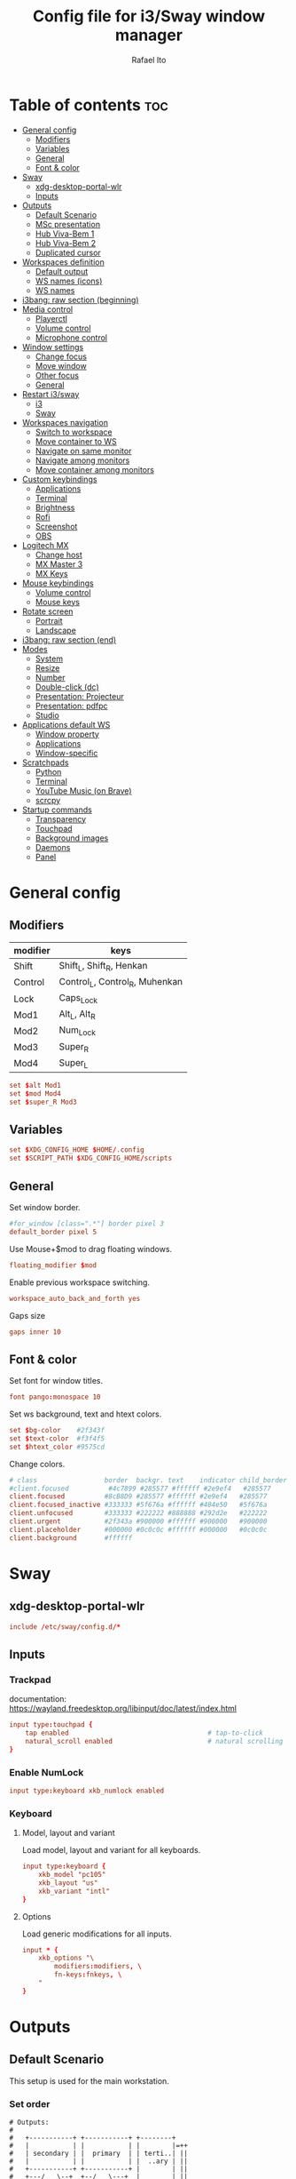 #+TITLE: Config file for i3/Sway window manager
#+AUTHOR: Rafael Ito
#+PROPERTY: header-args
#+DESCRIPTION: config file for i3/Sway window manager
#+STARTUP: showeverything
#+auto_tangle: t

* Table of contents :toc:
- [[#general-config][General config]]
  - [[#modifiers][Modifiers]]
  - [[#variables][Variables]]
  - [[#general][General]]
  - [[#font--color][Font & color]]
- [[#sway][Sway]]
  - [[#xdg-desktop-portal-wlr][xdg-desktop-portal-wlr]]
  - [[#inputs][Inputs]]
- [[#outputs][Outputs]]
  - [[#default-scenario][Default Scenario]]
  - [[#msc-presentation][MSc presentation]]
  - [[#hub-viva-bem-1][Hub Viva-Bem 1]]
  - [[#hub-viva-bem-2][Hub Viva-Bem 2]]
  - [[#duplicated-cursor][Duplicated cursor]]
- [[#workspaces-definition][Workspaces definition]]
  - [[#default-output][Default output]]
  - [[#ws-names-icons][WS names (icons)]]
  - [[#ws-names][WS names]]
- [[#i3bang-raw-section-beginning][i3bang: raw section (beginning)]]
- [[#media-control][Media control]]
  - [[#playerctl][Playerctl]]
  - [[#volume-control][Volume control]]
  - [[#microphone-control][Microphone control]]
- [[#window-settings][Window settings]]
  - [[#change-focus][Change focus]]
  - [[#move-window][Move window]]
  - [[#other-focus][Other focus]]
  - [[#general-1][General]]
- [[#restart-i3sway][Restart i3/sway]]
  - [[#i3-1][i3]]
  - [[#sway-2][Sway]]
- [[#workspaces-navigation][Workspaces navigation]]
  - [[#switch-to-workspace][Switch to workspace]]
  - [[#move-container-to-ws][Move container to WS]]
  - [[#navigate-on-same-monitor][Navigate on same monitor]]
  - [[#navigate-among-monitors][Navigate among monitors]]
  - [[#move-container-among-monitors][Move container among monitors]]
- [[#custom-keybindings][Custom keybindings]]
  - [[#applications][Applications]]
  - [[#terminal][Terminal]]
  - [[#brightness][Brightness]]
  - [[#rofi][Rofi]]
  - [[#screenshot][Screenshot]]
  - [[#obs][OBS]]
- [[#logitech-mx][Logitech MX]]
  - [[#change-host][Change host]]
  - [[#mx-master-3][MX Master 3]]
  - [[#mx-keys][MX Keys]]
- [[#mouse-keybindings][Mouse keybindings]]
  - [[#volume-control-1][Volume control]]
  - [[#mouse-keys][Mouse keys]]
- [[#rotate-screen][Rotate screen]]
  - [[#portrait][Portrait]]
  - [[#landscape][Landscape]]
- [[#i3bang-raw-section-end][i3bang: raw section (end)]]
- [[#modes][Modes]]
  - [[#system][System]]
  - [[#resize][Resize]]
  - [[#number][Number]]
  - [[#double-click-dc][Double-click (dc)]]
  - [[#presentation-projecteur][Presentation: Projecteur]]
  - [[#presentation-pdfpc][Presentation: pdfpc]]
  - [[#studio][Studio]]
- [[#applications-default-ws][Applications default WS]]
  - [[#window-property][Window property]]
  - [[#applications-1][Applications]]
  - [[#window-specific][Window-specific]]
- [[#scratchpads][Scratchpads]]
  - [[#python][Python]]
  - [[#terminal-1][Terminal]]
  - [[#youtube-music-on-brave][YouTube Music (on Brave)]]
  - [[#scrcpy][scrcpy]]
- [[#startup-commands][Startup commands]]
  - [[#transparency][Transparency]]
  - [[#touchpad][Touchpad]]
  - [[#background-images][Background images]]
  - [[#daemons][Daemons]]
  - [[#panel][Panel]]
* General config
** Modifiers
| modifier | keys                           |
|----------+--------------------------------|
| Shift    | Shift_L, Shift_R, Henkan       |
| Control  | Control_L, Control_R, Muhenkan |
| Lock     | Caps_Lock                      |
| Mod1     | Alt_L, Alt_R                   |
| Mod2     | Num_Lock                       |
| Mod3     | Super_R                        |
| Mod4     | Super_L                        |
#+begin_src conf :noweb-ref general
set $alt Mod1
set $mod Mod4
set $super_R Mod3
#+end_src
** Variables
#+begin_src conf :noweb-ref general
set $XDG_CONFIG_HOME $HOME/.config
set $SCRIPT_PATH $XDG_CONFIG_HOME/scripts
#+end_src
** General
Set window border.
#+begin_src conf :noweb-ref general
#for_window [class=".*"] border pixel 3
default_border pixel 5
#+end_src

Use Mouse+$mod to drag floating windows.
#+begin_src conf :noweb-ref general
floating_modifier $mod
#+end_src

Enable previous workspace switching.
#+begin_src conf :noweb-ref general
workspace_auto_back_and_forth yes
#+end_src

Gaps size
#+begin_src conf :noweb-ref general
gaps inner 10
#+end_src
** Font & color
Set font for window titles.
#+begin_src conf :noweb-ref general
font pango:monospace 10
#+end_src

Set ws background, text and htext colors.
#+begin_src conf :noweb-ref general
set $bg-color    #2f343f
set $text-color  #f3f4f5
set $htext_color #9575cd
#+end_src

Change colors.
#+begin_src conf :noweb-ref general
# class                 border  backgr. text    indicator child_border
#client.focused          #4c7899 #285577 #ffffff #2e9ef4   #285577
client.focused          #8cB8D9 #285577 #ffffff #2e9ef4   #285577
client.focused_inactive #333333 #5f676a #ffffff #484e50   #5f676a
client.unfocused        #333333 #222222 #888888 #292d2e   #222222
client.urgent           #2f343a #900000 #ffffff #900000   #900000
client.placeholder      #000000 #0c0c0c #ffffff #000000   #0c0c0c
client.background       #ffffff
#+end_src
** Tangle :noexport:
*** i3
#+begin_src conf :noweb yes :tangle _config_i3
<<general>>
#+end_src
*** Sway
#+begin_src conf :noweb yes :tangle _config_sway
<<general>>
#+end_src
* Sway
** xdg-desktop-portal-wlr
#+begin_src conf :noweb-ref sway-input
include /etc/sway/config.d/*
#+end_src
** Inputs
*** Trackpad
documentation:
https://wayland.freedesktop.org/libinput/doc/latest/index.html
#+begin_src conf :noweb-ref sway-input
input type:touchpad {
    tap enabled                                   # tap-to-click
    natural_scroll enabled                        # natural scrolling
}
#+end_src
*** Enable NumLock
#+begin_src conf :noweb-ref sway-input
input type:keyboard xkb_numlock enabled
#+end_src
*** Keyboard
**** Model, layout and variant
Load model, layout and variant for all keyboards.
#+begin_src conf :noweb-ref sway-input
input type:keyboard {
    xkb_model "pc105"
    xkb_layout "us"
    xkb_variant "intl"
}
#+end_src
**** Options
Load generic modifications for all inputs.
#+begin_src conf :noweb-ref sway-input
input * {
    xkb_options "\
        modifiers:modifiers, \
        fn-keys:fnkeys, \
    "
}
#+end_src
** Tangle :noexport:
*** Sway
#+begin_src conf :noweb yes :tangle _config_sway
<<sway-input>>
#+end_src
* Outputs
** Default Scenario
This setup is used for the main workstation.
*** Set order
#+begin_src comment :tangle no
# Outputs:
#
#   +-----------+ +-----------+ +--------+
#   |           | |           | |        |=++
#   | secondary | |  primary  | | terti..| ||
#   |           | |           | |  ..ary | ||
#   +-----------+ +-----------+ |        | ||
#   +---/   \--+  +--/   \---+  |        | ||
#   |----------|  |----------|  +--------+ ||
# --+----------+--+----------+-------------++--
#
#+end_src
**** i3
For X11, it's possible to get the output names directly from xrandr.
#+begin_src conf :tangle no
set $laptop    eDP-1
set $primary   $(xrandr | grep ' connected' | awk '{print $1}' | head -n1 | tail -n1)
set $secondary $(xrandr | grep ' connected' | awk '{print $1}' | head -n2 | tail -n1)
set $tertiary  $(xrandr | grep ' connected' | awk '{print $1}' | head -n3 | tail -n1)
#+end_src

However, setting the outputs "hardcoded" seems to be more consistent.
#+begin_src conf :noweb-ref i3-output-default
set $laptop    eDP-1
set $primary   HDMI1
set $secondary VGA1
set $tertiary  HDMI3
#+end_src
**** Sway
#+begin_src conf :noweb-ref sway-output-default
set $laptop    eDP-1
set $primary   HDMI1
set $secondary HDMI3
set $tertiary  VGA1
#+end_src
*** Set resolution
**** i3
Outputs in i3wm is now being configured through a script (=xrandr-config.sh=), called in the [[*Startup commands]].
#+begin_src conf :noweb-ref i3-output-xrandr
exec xrandr --output $primary   --mode 1920x1080 --rate 60.00 --brightness 1 --pos 0x0 --primary
exec xrandr --output $secondary --mode 1920x1080 --rate 60.00 --brightness 1 --pos -1920x0
exec xrandr --output $tertiary  --mode 1920x1080 --rate 60.00 --brightness 1 --pos 1920x0 --rotate right
#+end_src
**** Sway
#+begin_src conf :noweb-ref sway-output-default
output $primary   mode 1920x1080@60hz position     0,0 scale 1
output $secondary mode 1920x1080@60hz position -1920,0 scale 1
output $tertiary  mode 1920x1080@60hz position  1920,0 scale 1 transform 90
#+end_src
** MSc presentation
*** Set order
#+begin_src comment :tangle no
# Room:
#
#   +----------------------+
#   |                      |
#   |    +-----+ +-----+   |
#   |    | tv1 | | tv2 |   |
#   |    +-----+ +-----+   |
#   |                      |
#   |     +--+     +--+    |
#   |   x |  |  3  |  | x  |
#   |   x |  |     |  | x  |
#   |   x |  |     |  | x  |
#   |   x |  |     |  | x  |
#   |      \  \___/  /     |
#   |    x  \___ 1 _/  x   |
#   |           x          |
#   |                      |
#   |       === 2 ===      |
#   +----------------------+
#
#   x: seats
#
#   1: laptop     native screen
#   2: projector  native HDMI --> EPSON projector
#   3: educart    USB-C HDMI --> Dell monitor
#
#+end_src
#+begin_src conf :noweb-ref sway-output-msc
set $laptop    eDP-1
set $projector HDMI-A-1
set $educart   DP-1
#+end_src
*** Set resolution
#+begin_src conf :noweb-ref sway-output-msc
output $laptop    mode 1920x1080@60hz position 0,0
output $projector mode 1920x1200@60hz position 0,1080 scale 1
output $educart   mode 1920x1080@60hz position 0,-1080 scale 1
#+end_src
** Hub Viva-Bem 1
*** Set order
#+begin_src comment :tangle no
# Outputs:
#
#   +-------+ +-------+
#   |   2   | |   1   |
#   +-------+ +-------+
#              +-----+
#              |  3  |
#              +-----+
#
#   1: Samsung UR55
#   2: Samsung UR55
#   3: VB laptop
#
#+end_src
#+begin_src conf :noweb-ref sway-output-hvb1
set $primary   HDMI-A-1
set $secondary DP-1
set $laptop    eDP-1
#+end_src
*** Set resolution
Since scale of output #0 is 1.4, the position offset is:
  - secondary screen [H]: 3840/1.4 = 2742
  - laptop [H]: 3840/1.4 - 1920 = 411
  - laptop [V]: 2160/1.4 = 1542

#+begin_src conf :noweb-ref sway-output-hvb1
output $primary   mode 3840x2160@60hz position      0,0 scale 1.4
output $secondary mode 3840x2160@60hz position  -2742,0 scale 1.4
output $laptop    mode 1920x1080@60hz position 411,1542 scale 1
#+end_src
** Hub Viva-Bem 2
*** Set order
#+begin_src comment :tangle no
# Outputs:
#
#           +---------+ +---------+
#           |         | |         |
#  +-----+  |    1    | |    2    |
#  |  3  |  |         | |         |
#  +-----+  +---------+ +---------+
#
#   1: Samsung UR55
#   2: Samsung UR55
#   3: VB laptop
#
#+end_src
#+begin_src conf :noweb-ref sway-output-hvb2
set $primary   HDMI-A-1
set $secondary DP-1
set $laptop    eDP-1
#+end_src
*** Set resolution
Since scale of output #0 is 1.4, the position offset is:
  - secondary screen [H]: 3840/1.4 = 2742
  - laptop [H]: 3840/1.4 - 1920 = 411
  - laptop [V]: 2160/1.4 = 1542

#+begin_src conf :noweb-ref sway-output-hvb2
output $primary   mode 3840x2160@60hz position     0,0 scale 1.4
output $secondary mode 3840x2160@60hz position  2742,0 scale 1.4
output $laptop    mode 1920x1080@60hz position -1920,0 scale 1
#+end_src
** Duplicated cursor
https://github.com/swaywm/sway/issues/1666
For HDMI 4K@60Hz:
#+begin_src conf :noweb-ref sway-output-mirror
output HDMI-A-1 mode 3840x2160@60hz position 0,0
#+end_src

For USB-C 4K@60Hz:
#+begin_src conf :noweb-ref sway-output-mirror
output DP-1 mode 3840x2160@60hz position 0,0
#+end_src
** Tangle :noexport:
*** i3
The outputs settings are being managed by the display manager (e.g.: LightDM, SDDM) instead of the window manager.
#+begin_src conf :noweb yes :tangle _config_i3
<<i3-output-default>>
#<<i3-output-xrandr>>
#+end_src
*** Sway
#+begin_src conf :noweb yes :tangle _config_sway
<<sway-output-default>>
#<<sway-output-msc>>
#<<sway-output-hvb1>>
#<<sway-output-hvb2>>
#<<sway-output-mirror>>
#+end_src
* Workspaces definition
** Default output
*** Primary output
#+begin_src conf :noweb-ref ws
workspace "1:1" output $primary
workspace "2:2" output $primary
workspace "3:3" output $primary
workspace "4:4" output $primary
workspace "5:5" output $primary
workspace "6:6" output $primary
workspace "7:7" output $primary
workspace "8:8" output $primary
workspace "9:9" output $primary
workspace "10:0" output $primary
#+end_src
*** Secondary output
#+begin_src conf :noweb-ref ws
workspace "11:11" output $secondary
workspace "12:12" output $secondary
workspace "13:13" output $secondary
workspace "14:14" output $secondary
workspace "15:15" output $secondary
workspace "16:16" output $secondary
workspace "17:17" output $secondary
workspace "18:18" output $secondary
workspace "19:19" output $secondary
workspace "20:10" output $secondary
#+end_src
*** Tertiary output
#+begin_src conf :noweb-ref ws
workspace "21:21" output $tertiary
workspace "22:22" output $tertiary
workspace "23:23" output $tertiary
workspace "24:24" output $tertiary
workspace "25:25" output $tertiary
workspace "26:26" output $tertiary
workspace "27:27" output $tertiary
workspace "28:28" output $tertiary
workspace "29:29" output $tertiary
workspace "30:20" output $tertiary
#+end_src
** WS names (icons)
*** Primary monitor
#+begin_src conf :tangle no
set $ws1 "1 "
set $ws2 "2 "
set $ws3 "3 "
set $ws4 "4 "
set $ws5 "5 "
set $ws6 "6 "
set $ws7 "7 "
set $ws8 "8 "
set $ws9 "9 "
set $ws0 "10 "
set $ws0 "10 "
#+end_src
*** Secondary monitor
#+begin_src conf :tangle no
set $ws11 "11 "
set $ws12 "12 "
set $ws13 "13 "
set $ws14 "14 "
set $ws15 "15 "
set $ws16 "16 "
set $ws17 "17 "
set $ws18 "18 "
set $ws19 "19 J"
set $ws10 "20 E"
#+end_src
** WS names
*** Primary monitor
#+begin_src conf :noweb-ref ws
set $ws1 "1:1"
set $ws2 "2:2"
set $ws3 "3:3"
set $ws4 "4:4"
set $ws5 "5:5"
set $ws6 "6:6"
set $ws7 "7:7"
set $ws8 "8:8"
set $ws9 "9:9"
set $ws0 "10:0"
#+end_src
*** Secondary monitor
#+begin_src conf :noweb-ref ws
set $ws11 "11:11"
set $ws12 "12:12"
set $ws13 "13:13"
set $ws14 "14:14"
set $ws15 "15:15"
set $ws16 "16:16"
set $ws17 "17:17"
set $ws18 "18:18"
set $ws19 "19:19"
set $ws10 "20:10"
#+end_src
*** Tertiary monitor
#+begin_src conf :noweb-ref ws
set $ws21 "21:21"
set $ws22 "22:22"
set $ws23 "23:23"
set $ws24 "24:24"
set $ws25 "25:25"
set $ws26 "26:26"
set $ws27 "27:27"
set $ws28 "28:28"
set $ws29 "29:29"
set $ws20 "30:20"
#+end_src
** Tangle :noexport:
*** i3
#+begin_src conf :noweb yes :tangle _config_i3
<<ws>>
#+end_src
*** Sway
#+begin_src conf :noweb yes :tangle _config_sway
<<ws>>
#+end_src
* i3bang: raw section (beginning)
Make keybinds reusable in other modes (like inheritance).
Check https://github.com/tckmn/i3bang for more details.
#+begin_src conf :noweb-ref i3bang-begin
#!nobracket
!@<+default_keybindings
#+end_src
** Tangle :noexport:
*** i3
#+begin_src conf :noweb yes :tangle _config_i3
<<i3bang-begin>>
#+end_src
*** Sway
#+begin_src conf :noweb yes :tangle _config_sway
<<i3bang-begin>>
#+end_src
* Media control
** Playerctl
#+begin_src conf :noweb-ref playerctl
bindsym XF86AudioNext exec playerctl next
bindsym XF86AudioPlay exec playerctl play-pause
bindsym XF86AudioPause exec playerctl play-pause
bindsym XF86AudioPrev exec playerctl previous
#+end_src
** Volume control
Use pactl to adjust volume in PulseAudio.
#+begin_src conf :tangle no
bindsym XF86AudioRaiseVolume exec --no-startup-id pactl list sinks | grep 'Sink #' | grep -o '[0-9]*' | xargs -i pactl set-sink-volume {} +5% && pkill -RTMIN+1 i3blocks
bindsym XF86AudioLowerVolume exec --no-startup-id pactl list sinks | grep 'Sink #' | grep -o '[0-9]*' | xargs -i pactl set-sink-volume {} -5% && pkill -RTMIN+1 i3blocks
bindsym XF86AudioMute exec --no-startup-id pactl list sinks | grep 'Sink #' | grep -o '[0-9]*' | xargs -i pactl set-sink-mute {} toggle && pkill -RTMIN+1 i3blocks
bindsym XF86AudioMicMute exec --no-startup-id pactl list sources | grep 'Source #' | grep -o '[0-9]*' | xargs -i pactl set-sink-mute {} toggle && pkill -RTMIN+1 i3blocks
#+end_src
*** Volume
Volume up/down coarse.
#+begin_src conf :noweb-ref volume
bindsym XF86AudioRaiseVolume exec --no-startup-id amixer -q sset Master 5%+
bindsym XF86AudioLowerVolume exec --no-startup-id amixer -q sset Master 5%-
#+end_src

Volume up/down fine.
#+begin_src conf :noweb-ref volume
bindsym F15 exec --no-startup-id amixer -q sset Master 1%-
bindsym ctrl+F15 exec --no-startup-id amixer -q sset Master 1%+
#+end_src

Mute/unmute audio.
#+begin_src conf :noweb-ref volume
bindsym XF86AudioMute exec --no-startup-id amixer -q sset Master toggle
#+end_src

Set volume to 50%.
#+begin_src conf :noweb-ref volume
bindsym $mod+F15 exec --no-startup-id amixer -q sset Master 50%
#+end_src
** Microphone control
Mic volume up/down coarse.
#+begin_src conf :noweb-ref microphone
bindsym F14      exec --no-startup-id amixer -q sset Capture 5%-
bindsym ctrl+F14 exec --no-startup-id amixer -q sset Capture 5%+
#+end_src

Mic volume up/down fine.
#+begin_src conf :noweb-ref microphone
bindsym shift+F14      exec --no-startup-id amixer -q sset Capture 1%-
bindsym ctrl+shift+F14 exec --no-startup-id amixer -q sset Capture 1%+
#+end_src

Set mic volume to 50%.
#+begin_src conf :noweb-ref microphone
bindsym $mod+F14 exec --no-startup-id amixer -q sset Capture 50%
#+end_src

Mute/unmute mic.
#+begin_src conf :noweb-ref microphone
bindsym XF86AudioMicMute exec --no-startup-id amixer -q sset Capture toggle
bindsym shift+$mod+F14 exec --no-startup-id amixer -q sset Capture toggle
#+end_src
** Tangle :noexport:
*** i3
#+begin_src conf :noweb yes :tangle _config_i3
<<playerctl>>
<<microphone>>
<<volume>>
#+end_src
*** Sway
#+begin_src conf :noweb yes :tangle _config_sway
<<playerctl>>
<<microphone>>
<<volume>>
#+end_src
* Window settings
** Change focus
#+begin_src conf :noweb-ref window-settings
bindsym $mod+Left  focus left
bindsym $mod+Down  focus down
bindsym $mod+Up    focus up
bindsym $mod+Right focus right
#+end_src
** Move window
#+begin_src conf :noweb-ref window-settings
bindsym $mod+Shift+Left  move left
bindsym $mod+Shift+Down  move down
bindsym $mod+Shift+Up    move up
bindsym $mod+Shift+Right move right
#+end_src
** Other focus
Change focus between tiling / floating windows
#+begin_src conf :tangle no
bindsym $mod+space focus mode_toggle
#+end_src

Focus the parent container
#+begin_src conf :tangle no
bindsym $mod+a focus parent
#+end_src

Focus the child container
#+begin_src conf :tangle no
bindsym $mod+d focus child
#+end_src

Switch to latest urgent window
#+begin_src conf :tangle no
bindsym $mod+z [urgent=latest] focus
#+end_src
** General
*** Split
Split window in horizontal/vertical orientation
#+begin_src conf :noweb-ref window-settings
bindsym mod1+h split h
bindsym mod1+v split v
#+end_src
*** Container layout
Change container layout (stacked, tabbed, toggle split).
#+begin_src conf :noweb-ref window-settings
bindsym mod1+$mod+e layout toggle stacked tabbed
#+end_src
*** Fullscreen
Enter fullscreen mode for the focused container.
#+begin_src conf :noweb-ref window-settings
bindsym mod1+$mod+f fullscreen toggle
#+end_src
*** Tiling/Floating
Toggle between tiling/floating window.
#+begin_src conf :noweb-ref window-settings
bindsym mod1+$mod+d floating toggle
#+end_src
*** Kill window
Kill focused window, unless it's a scratchpad. Check the [[https://github.com/ito-rafael/dotfiles/blob/master/scripts/hide-or-kill.sh][hide-or-kill.sh]] script for more details.
#+begin_src conf :noweb-ref window-settings
bindsym mod1+$mod+q exec $SCRIPT_PATH/hide-or-kill.sh
#+end_src
** Tangle :noexport:
*** i3
#+begin_src conf :noweb yes :tangle _config_i3
<<window-settings>>
#+end_src
*** Sway
#+begin_src conf :noweb yes :tangle _config_sway
<<window-settings>>
#+end_src
* Restart i3/sway
** i3
*** Reload
#+begin_src conf :noweb-ref i3-restart
bindsym mod1+$mod+s exec ~/.config/i3/i3bang.rb; reload
#+end_src
*** Restart
#+begin_src conf :noweb-ref i3-restart
bindsym mod1+$mod+c exec ~/.config/i3/i3bang.rb; restart
#+end_src
*** Exit
Exit i3 (logs you out of your X session)
#+begin_src conf :noweb-ref i3-restart
bindsym mod1+$mod+x exec "i3-nagbar -t warning -m 'You pressed the exit shortcut. Do you really want to exit i3? This will end your X session.' -B 'Yes, exit i3' 'i3-msg exit'"
#+end_src
** Sway
Restart Sway inplace (preserves your layout/session, can be used to upgrade Sway)
*** Reload/"Restart"
#+begin_src conf :noweb-ref sway-restart
bindsym mod1+$mod+c exec ~/.config/sway/i3bang.rb; reload
#+end_src
*** Exit
Exit Sway (logs you out of your session)
#+begin_src conf :noweb-ref sway-restart
bindsym mod1+$mod+x exec "swaynag -t warning -m 'You pressed the exit shortcut. Do you really want to exit Sway? This will end your session.' -B 'Yes, exit Sway' 'swaymsg exit'"
#+end_src
** Tangle :noexport:
*** i3
#+begin_src conf :noweb yes :tangle _config_i3
<<i3-restart>>
#+end_src
*** Sway
#+begin_src conf :noweb yes :tangle _config_sway
<<sway-restart>>
#+end_src
* Workspaces navigation
** Switch to workspace
Navigate to workspace and check if there is any window opened there:
  - if there is a window:
    - simply navigate to the workspace
  - if empty:
    - navigate to the workspace
    - restore its layout
    - open windows
*** Primary monitor
#+begin_src conf :noweb-ref ws-navigation
bindsym $mod+1 exec "$SCRIPT_PATH/navigate2ws.sh 1"
bindsym $mod+2 exec "$SCRIPT_PATH/navigate2ws.sh 2"
bindsym $mod+3 exec "$SCRIPT_PATH/navigate2ws.sh 3"
bindsym $mod+4 exec "$SCRIPT_PATH/navigate2ws.sh 4"
bindsym $mod+5 exec "$SCRIPT_PATH/navigate2ws.sh 5"
bindsym $mod+6 exec "$SCRIPT_PATH/navigate2ws.sh 6"
bindsym $mod+7 exec "$SCRIPT_PATH/navigate2ws.sh 7"
bindsym $mod+8 exec "$SCRIPT_PATH/navigate2ws.sh 8"
bindsym $mod+9 exec "$SCRIPT_PATH/navigate2ws.sh 9"
bindsym $mod+0 exec "$SCRIPT_PATH/navigate2ws.sh 0"
#+end_src
*** Secondary monitor
#+begin_src conf :noweb-ref ws-navigation
bindsym shift+$mod+1 exec "$SCRIPT_PATH/navigate2ws.sh 11"
bindsym shift+$mod+2 exec "$SCRIPT_PATH/navigate2ws.sh 12"
bindsym shift+$mod+3 exec "$SCRIPT_PATH/navigate2ws.sh 13"
bindsym shift+$mod+4 exec "$SCRIPT_PATH/navigate2ws.sh 14"
bindsym shift+$mod+5 exec "$SCRIPT_PATH/navigate2ws.sh 15"
bindsym shift+$mod+6 exec "$SCRIPT_PATH/navigate2ws.sh 16"
bindsym shift+$mod+7 exec "$SCRIPT_PATH/navigate2ws.sh 17"
bindsym shift+$mod+8 exec "$SCRIPT_PATH/navigate2ws.sh 18"
bindsym shift+$mod+9 exec "$SCRIPT_PATH/navigate2ws.sh 19"
bindsym shift+$mod+0 exec "$SCRIPT_PATH/navigate2ws.sh 10"
#+end_src
*** Tertiary monitor
#+begin_src conf :noweb-ref ws-navigation
bindsym mod3+1 exec "$SCRIPT_PATH/navigate2ws.sh 21"
bindsym mod3+2 exec "$SCRIPT_PATH/navigate2ws.sh 22"
bindsym mod3+3 exec "$SCRIPT_PATH/navigate2ws.sh 23"
bindsym mod3+4 exec "$SCRIPT_PATH/navigate2ws.sh 24"
bindsym mod3+5 exec "$SCRIPT_PATH/navigate2ws.sh 25"
bindsym mod3+6 exec "$SCRIPT_PATH/navigate2ws.sh 26"
bindsym mod3+7 exec "$SCRIPT_PATH/navigate2ws.sh 27"
bindsym mod3+8 exec "$SCRIPT_PATH/navigate2ws.sh 28"
bindsym mod3+9 exec "$SCRIPT_PATH/navigate2ws.sh 29"
bindsym mod3+0 exec "$SCRIPT_PATH/navigate2ws.sh 20"
#+end_src
** Move container to WS
*** Primary monitor
#+begin_src conf :noweb-ref ws-navigation
bindsym ctrl+$mod+1 move container to workspace number $ws1; workspace $ws1
bindsym ctrl+$mod+2 move container to workspace number $ws2; workspace $ws2
bindsym ctrl+$mod+3 move container to workspace number $ws3; workspace $ws3
bindsym ctrl+$mod+4 move container to workspace number $ws4; workspace $ws4
bindsym ctrl+$mod+5 move container to workspace number $ws5; workspace $ws5
bindsym ctrl+$mod+6 move container to workspace number $ws6; workspace $ws6
bindsym ctrl+$mod+7 move container to workspace number $ws7; workspace $ws7
bindsym ctrl+$mod+8 move container to workspace number $ws8; workspace $ws8
bindsym ctrl+$mod+9 move container to workspace number $ws9; workspace $ws9
bindsym ctrl+$mod+0 move container to workspace number $ws0; workspace $ws0
#+end_src
*** Secondary monitor
#+begin_src conf :noweb-ref ws-navigation
bindsym shift+ctrl+$mod+1 move container to workspace number $ws11; workspace $ws11
bindsym shift+ctrl+$mod+2 move container to workspace number $ws12; workspace $ws12
bindsym shift+ctrl+$mod+3 move container to workspace number $ws13; workspace $ws13
bindsym shift+ctrl+$mod+4 move container to workspace number $ws14; workspace $ws14
bindsym shift+ctrl+$mod+5 move container to workspace number $ws15; workspace $ws15
bindsym shift+ctrl+$mod+6 move container to workspace number $ws16; workspace $ws16
bindsym shift+ctrl+$mod+7 move container to workspace number $ws17; workspace $ws17
bindsym shift+ctrl+$mod+8 move container to workspace number $ws18; workspace $ws18
bindsym shift+ctrl+$mod+9 move container to workspace number $ws19; workspace $ws19
bindsym shift+ctrl+$mod+0 move container to workspace number $ws10; workspace $ws10
#+end_src
*** Tertiary monitor
#+begin_src conf :noweb-ref ws-navigation
bindsym ctrl+mod3+0 move container to workspace number $ws20; workspace $ws20
bindsym ctrl+mod3+1 move container to workspace number $ws21; workspace $ws21
bindsym ctrl+mod3+2 move container to workspace number $ws22; workspace $ws22
bindsym ctrl+mod3+3 move container to workspace number $ws23; workspace $ws23
bindsym ctrl+mod3+4 move container to workspace number $ws24; workspace $ws24
bindsym ctrl+mod3+5 move container to workspace number $ws25; workspace $ws25
bindsym ctrl+mod3+6 move container to workspace number $ws26; workspace $ws26
bindsym ctrl+mod3+7 move container to workspace number $ws27; workspace $ws27
bindsym ctrl+mod3+8 move container to workspace number $ws28; workspace $ws28
bindsym ctrl+mod3+9 move container to workspace number $ws29; workspace $ws29
#+end_src
** Navigate on same monitor
#+begin_src conf :noweb-ref ws-navigation
bindsym shift+mod3+Down workspace next_on_output
bindsym shift+mod3+Up  workspace prev_on_output
#+end_src
** Navigate among monitors
#+begin_src conf :noweb-ref ws-navigation
bindsym shift+mod3+Left  focus output left
bindsym shift+mod3+Right focus output right
#+end_src
** Move container among monitors
*** Arrows
#+begin_src conf :noweb-ref ws-navigation
bindsym $mod+shift+mod3+Left  move container to output left;  focus output left
bindsym $mod+shift+mod3+Right move container to output right; focus output right
#+end_src
*** Numbers
#+begin_src conf :noweb-ref ws-navigation
bindsym ctrl+mod1+1 move workspace to output $primary;   focus output $primary
bindsym ctrl+mod1+2 move workspace to output $secondary; focus output $secondary
bindsym ctrl+mod1+3 move workspace to output $tertiary;  focus output $tertiary
#+end_src
** Tangle :noexport:
*** i3
#+begin_src conf :noweb yes :tangle _config_i3
<<ws-navigation>>
#+end_src
*** Sway
#+begin_src conf :noweb yes :tangle _config_sway
<<ws-navigation>>
#+end_src
* Custom keybindings
** Applications
#+begin_src conf :noweb-ref keybindings
bindsym $mod+b exec firefox
#bindsym $mod+c exec chromium
#bindsym $mod+n exec thunar
#bindsym $mod+l exec lollypop
#bindsym $mod+m exec thunderbird
#bindsym $mod+g exec kitty ranger
#bindsym $mod+p exec spotify --force-device-scale-factor=2 # shortcut to open Spotify
#+end_src
** Terminal
#+begin_src conf :noweb-ref keybindings
bindsym $mod+t exec kitty
bindsym mod1+$mod+t exec kitty
#bindsym $mod+t exec i3-sensible-terminal
#bindsym mod1+$mod+t exec i3-sensible-terminal
#bindsym ctrl+$mod+t exec i3-sensible-terminal
#+end_src
** Brightness
*** xbacklight
#+begin_src conf :tangle no
bindsym XF86MonBrightnessUp   exec --no-startup-id xbacklight -inc 5
bindsym XF86MonBrightnessDown exec --no-startup-id xbacklight -dec 5
#+end_src
*** brightnessctl
#+begin_src conf :noweb-ref keybindings
bindsym XF86MonBrightnessDown exec brightnessctl set 5%-
bindsym XF86MonBrightnessUp exec brightnessctl set 5%+
#+end_src
** Rofi
#+begin_src conf :noweb-ref keybindings
bindsym $mod+Return       exec rofi -show run    -monitor $(swaymsg -t get_outputs | jq '.[] | select(.focused==true).name')
bindsym $mod+bracketright exec rofi -show window -monitor $(swaymsg -t get_outputs | jq '.[] | select(.focused==true).name')
bindsym $mod+backslash    exec rofi -show ssh    -monitor $(swaymsg -t get_outputs | jq '.[] | select(.focused==true).name')
#+end_src
** Screenshot
*** i3
#+begin_src conf :noweb-ref i3-screenshot
bindsym Print exec shutter
#+end_src
*** Sway
#+begin_src conf :noweb-ref sway-screenshot
bindsym Print exec grim
bindsym shift+Print exec 'grim -g "$(slurp)"'
bindsym ctrl+Print exec 'grim -g "$(slurp)" - | swappy -f -'
#+end_src
** OBS
#+begin_src conf :noweb-ref keybindings
bindsym shift+$alt+F1 exec "$SCRIPT_PATH/obs-tools.py --scene camera"
bindsym shift+$alt+F2 exec "$SCRIPT_PATH/obs-tools.py --scene presentation"
bindsym shift+$alt+F3 exec "$SCRIPT_PATH/obs-tools.py --scene scene-3"
bindsym shift+$alt+F4 exec "$SCRIPT_PATH/obs-tools.py --scene scene-4"
bindsym shift+$alt+F5 exec "$SCRIPT_PATH/obs-tools.py --scene scene-5"
bindsym shift+$alt+F6 exec "$SCRIPT_PATH/obs-tools.py --scene scene-6"
bindsym shift+$alt+F7 exec "$SCRIPT_PATH/obs-tools.py --scene scene-7"
bindsym shift+$alt+F8 exec "$SCRIPT_PATH/obs-tools.py --scene scene-8"
bindsym shift+$alt+F9 exec "$SCRIPT_PATH/obs-tools.py --scene scene-9"
bindsym shift+$alt+F10 exec "$SCRIPT_PATH/obs-tools.py --scene output-0"
bindsym shift+$alt+F11 exec "$SCRIPT_PATH/obs-tools.py --scene output-1"
bindsym shift+$alt+F12 exec "$SCRIPT_PATH/obs-tools.py --scene output-2"
bindsym shift+$alt+F14 exec "$SCRIPT_PATH/obs-tools.py --record"
#+end_src
** Tangle :noexport:
*** i3
#+begin_src conf :noweb yes :tangle _config_i3
<<keybindings>>
<<i3-screenshot>>
#+end_src
*** Sway
#+begin_src conf :noweb yes :tangle _config_sway
<<keybindings>>
<<sway-screenshot>>
#+end_src
* Logitech MX
** Change host
Change host for MX Keys and MX Master 3.
#+begin_src conf :tangle no
#bindsym F13 exec /home/rafael/mx_script.sh
bindsym --release F20 exec $SCRIPT_PATH/mx_script.sh
#+end_src
** MX Master 3
*** Copy
"copy" shortcut: "i" button + down gesture.
#+begin_src conf :tangle no
bindsym XF86Copy [class="Xfce4-terminal"] exec "xdotool keydown ctrl keydown shift keydown c keyup ctrl keyup shift keyup c"; exec "sleep 0.1"
#+end_src
*** Paste
"paste" shortcut: "i" button + up gesture.
#+begin_src conf :tangle no
bindsym XF86Paste [class="Xfce4-terminal"] exec "xdotool keydown ctrl keydown shift keydown v keyup ctrl keyup shift keyup v"; exec "sleep 0.1"
#+end_src
** MX Keys
Workaround to open terminal.
#+begin_src conf :tangle no
bindsym ctrl+space exec i3-sensible-terminal
#+end_src
* Mouse keybindings
** Volume control
*** i3
Use button9 + scroll to control volume.
  --> button9 is mapped as Super_R using the interception tool, which is mapped as mod3 using xmodmap.
#+begin_src conf :tangle no
bindsym mod3+ --whole-window button4 exec "pactl set-sink-volume @DEFAULT_SINK@ +5% && pkill -RTMIN+10 i3blocks"
bindsym mod3+ --whole-window button5 exec "pactl set-sink-volume @DEFAULT_SINK@ -5% && pkill -RTMIN+10 i3blocks"
#+end_src

#+begin_src conf :noweb-ref mouse-keybindings
bindsym --whole-window Shift+button4 exec --no-startup-id amixer -q sset Master 1%+
bindsym --whole-window Shift+button5 exec --no-startup-id amixer -q sset Master 1%-
#+end_src
** Mouse keys
*** Cursor
| key | cursor movement |
|-----+-----------------|
| kp4 | left            |
| kp2 | down            |
| kp8 | up              |
| kp6 | right           |
#+begin_src conf :noweb-ref mouse-keybindings
bindsym kp_4 seat - cursor move -10  0
bindsym kp_2 seat - cursor move  0   10
bindsym kp_8 seat - cursor move  0  -10
bindsym kp_6 seat - cursor move  10  0
#+end_src
*** Buttons
| key | mouse button |
|-----+--------------|
| kp/ | left click   |
| kp* | middle click |
| kb- | right click  |
#+begin_src conf :noweb-ref mouse-keybindings
bindsym kp_divide   seat - cursor press button1
bindsym kp_multiply seat - cursor press button2
bindsym kp_subtract seat - cursor press button3
#+end_src
*** Wheel
| key | wheel movement |
|-----+----------------|
| kp1 | up             |
| kp3 | down           |
| kp7 | right          |
| kp9 | left           |
#+begin_src conf :noweb-ref mouse-keybindings
bindsym kp_1 seat - cursor press button4
bindsym kp_3 seat - cursor press button5
bindsym kp_7 seat - cursor press button6
bindsym kp_9 seat - cursor press button7
#+end_src
** Tangle :noexport:
*** i3
#+begin_src conf :noweb yes :tangle _config_i3
<<mouse-keybindings>>
#+end_src
*** Sway
#+begin_src conf :noweb yes :tangle _config_sway
<<mouse-keybindings>>
#+end_src
* Rotate screen
** Portrait
- rotate screen
- rotate touchscreen
- disable touchpad
- disable touchpad click
#+begin_src conf :noweb-ref rotate-screen
bindsym mod1+$mod+Up exec "\
    echo 'rotate screen' &&\
    xrandr --output eDP-1 --rotate left &&\
    echo 'rotate touchscreen' &&\
    xinput set-prop ELAN\ Touchscreen --type=float 'Coordinate Transformation Matrix'  0 -1 1 1 0 0 0 0 1 &&\
    echo 'disable touchpad' &&\
    synclient TouchpadOff=1 &&\
    echo 'disable touchpad click' &&\
    synclient RightButtonAreaLeft=0 &&\
    synclient RightButtonAreaTop=0 \
"
#+end_src
** Landscape
- rotate screen
- rotate touchscreen
- enable touchpad
- enable touchpad click
#+begin_src conf :noweb-ref rotate-screen
bindsym mod1+$mod+Down exec "\
    echo 'rotate screen' &&\
    xrandr --output eDP-1 --rotate normal && \
    echo 'rotate touchscreen' &&\
    xinput set-prop ELAN\ Touchscreen --type=float 'Coordinate Transformation Matrix'  0  0 0 0 0 0 0 0 0 &&\
    echo 'enable touchpad' &&\
    synclient TouchpadOff=0 &&\
    echo 'enable touchpad click' &&\
    synclient RightButtonAreaLeft=3472 &&\
    synclient RightButtonAreaTop=4080 \
"
#+end_src
** Tangle :noexport:
*** i3
#+begin_src conf :noweb yes :tangle _config_i3
<<rotate-screen>>
#+end_src
*** Sway
#+begin_src conf :noweb yes :tangle _config_sway
<<rotate-screen>>
#+end_src
* i3bang: raw section (end)
End raw section: !@<+default_keybindings
#+begin_src conf :noweb-ref i3bang-end
>
#+end_src
** Tangle :noexport:
*** i3
#+begin_src conf :noweb yes :tangle _config_i3
<<i3bang-end>>
#+end_src
*** Sway
#+begin_src conf :noweb yes :tangle _config_sway
<<i3bang-end>>
#+end_src
* Modes
** System
*** Description
source:
https://wiki.archlinux.org/index.php/I3#Shutdown,_reboot,_lock_screen
*** i3
**** Locker & messanger
Adds 1 second delay to prevent possible race conditions with suspend.
#+begin_src conf :noweb-ref i3-mode-system
set $PATH_LOCKER /home/rafael/.config/i3lock
set $locker /home/rafael/.config/i3lock/lock-screen.sh
set $messenger i3-msg exit
#+end_src
**** Mode
Obs: the -i argument for systemctl poweroff causes a shutdown even if other users are logged-in (this requires polkit), or when logind (wrongly) assumes so.
#+begin_src conf :noweb-ref i3-mode-system
set $mode_system System: (s)hutdown, (r)eboot, (l)ock, (S)uspend, (h)ibernate, (e)xit/logout
#-----------------------------
mode "$mode_system" {
    bindsym l       exec --no-startup-id $locker,                         mode "default"
    bindsym h       exec --no-startup-id $locker && systemctl hibernate,  mode "default"
    bindsym Shift+s exec --no-startup-id $locker && systemctl suspend,    mode "default"
    bindsym e       exec --no-startup-id $PATH_LOCKER/del-screenshot.sh; exec --no-startup-id $messenger,            mode "default"
    bindsym r       exec --no-startup-id $PATH_LOCKER/del-screenshot.sh; exec --no-startup-id systemctl reboot,      mode "default"
    bindsym s       exec --no-startup-id $PATH_LOCKER/del-screenshot.sh; exec --no-startup-id systemctl poweroff -i, mode "default"
    #-----------------------------
    # back to normal: Enter or Escape
    bindsym Return    exec --no-startup-id $PATH_LOCKER/del-screenshot.sh; mode "default"
    bindsym Escape    exec --no-startup-id $PATH_LOCKER/del-screenshot.sh; mode "default"
    bindsym $mod+Home exec --no-startup-id $PATH_LOCKER/del-screenshot.sh; mode "default"
    #-----------------------------
    # inherent default keybinds (i3bang)
    !@default_keybindings
}
#+end_src
**** Keybinding
#+begin_src conf :noweb-ref i3-mode-system
bindsym $mod+Home exec --no-startup-id $PATH_LOCKER/take-screenshot.sh; mode "$mode_system"
#+end_src
*** Sway
**** Locker & messanger
#+begin_src conf :noweb-ref sway-mode-system
set $locker swaylock --config $XDG_CONFIG_HOME/swaylock/config
set $messenger swaymsg exit
#+end_src
**** Mode
Obs: the -i argument for systemctl poweroff causes a shutdown even if other users are logged-in (this requires polkit), or when logind (wrongly) assumes so.
#+begin_src conf :noweb-ref sway-mode-system
set $mode_system System: (s)hutdown, (r)eboot, (l)ock, (S)uspend, (h)ibernate, (e)xit/logout
#-----------------------------
mode "$mode_system" {
    bindsym l       exec --no-startup-id $locker,                         mode "default"
    bindsym e       exec --no-startup-id $messenger,                      mode "default"
    bindsym Shift+s exec --no-startup-id $locker && systemctl suspend,    mode "default"
    bindsym h       exec --no-startup-id $locker && systemctl hibernate,  mode "default"
    bindsym r       exec --no-startup-id systemctl reboot,                mode "default"
    bindsym s       exec --no-startup-id systemctl poweroff -i,           mode "default"
    #-----------------------------
    # back to normal: Enter or Escape
    bindsym Return    mode "default"
    bindsym Escape    mode "default"
    bindsym $mod+Home mode "default"
    #-----------------------------
    # inherent default keybinds (i3bang)
    !@default_keybindings
}
#+end_src
**** Keybinding
#+begin_src conf :noweb-ref sway-mode-system
bindsym $mod+Home mode "$mode_system"
#+end_src
** Resize
*** Description
Resize window (you can also use the mouse for that)
  - These bindings trigger as soon as you enter the resize mode
  - Pressing left will shrink the window’s width.
  - Pressing right will grow the window’s width.
  - Pressing up will shrink the window’s height.
  - Pressing down will grow the window’s height.
*** Mode
#+begin_src conf :noweb-ref mode-resize
mode "resize" {
    #-----------------------------
    # colemak home row
    bindsym n resize shrink width  5 px or 5 ppt
    bindsym e resize shrink height 5 px or 5 ppt
    bindsym i resize grow   height 5 px or 5 ppt
    bindsym o resize grow   width  5 px or 5 ppt
    #-----------------------------
    # same bindings, but for the arrow keys
    bindsym Left  resize shrink width  5 px or 5 ppt
    bindsym Down  resize shrink height 5 px or 5 ppt
    bindsym Up    resize grow   height 5 px or 5 ppt
    bindsym Right resize grow   width  5 px or 5 ppt
    #-----------------------------
    # back to normal: Enter or Escape or $mod+r
    bindsym Return mode "default"
    bindsym Escape mode "default"
    bindsym mod1+$mod+r mode "default"
    #-----------------------------
    # inherent default keybinds (i3bang)
    !@default_keybindings
}
#+end_src
*** Keybinding
#+begin_src conf :noweb-ref mode-resize
bindsym mod1+$mod+r mode "resize"
#+end_src
** Number
*** Description
Edit top right keyboard keys to work as a numpad (for Lenovo Yoga 2 Pro)

+-------+-----------+---------+
| digit | key       | keycode |
+-------+-----------+---------+
|   1   | lum+      |   233   |
|   2   | PrtSc     |   107   |
|   3   | delete    |   119   |
|   4   | '+' & '=' |    21   |
|   5   | backspace |    22   |
|   6   | home      |   110   |
|   7   | '}' & ']' |    35   |
|   8   | '\' & '|' |    51   |
|   9   | End       |   115   |
|   0   | Enter     |    36   |
+-------+---+-------+---------+
| Backspace | PgUp  |   112   |
| Enter     | ' & " |    48   |
+-----------------------------+
*** Mode
#+begin_src conf :tangle no
mode "number" {
    #-----------------------------
    # exit "number" mode and load default Xmodmap file
    bindsym Escape mode "default"; exec "xmodmap ~/.Xmodmap";
    bindsym $mod+Next mode "default"; exec "xmodmap ~/.Xmodmap";
    #-----------------------------
    # test
    #bindsym Shift+A exec "i3-sensible-terminal";
    #-----------------------------
    # inherent default keybinds (i3bang)
    !@default_keybindings
}
#+end_src
*** Keybinding
Enter "number" mode and load Xmodmap file with number modifications
#+begin_src conf :tangle no
bindsym $mod+Next mode "number"; exec "xmodmap ~/.Xmodmap_numbers"
#+end_src
** Double-click (dc)
*** Description
Double-click (dc) mode makes (x2)button3 click close the current window.
*** Tests
#+begin_src conf :tangle no
# !!! TO BE IMPLEMENTED !!!
bindsym --whole-window button2 exec "xdotool key control+w"
bindsym --whole-window button2 exec "xdotool getwindowfocus windowkill"
bindsym --whole-window button2 exec 'xte "key XF86Close"'
#+end_src
*** Mode
#+begin_src conf :tangle no
# !!! TO BE IMPLEMENTED !!!
mode "dc" {
    # close window
    #bindsym --whole-window button3 exec kill
    bindsym --whole-window button3 exec "thunar"
    bindsym button1 mode "default"
    #-----------------------------
    # inherent default keybinds (i3bang)
    !@default_keybindings
}
#+end_src
*** Keybinding
#+begin_src conf :tangle no
# !!! TO BE IMPLEMENTED !!!
bindsym --whole-window button3 exec "i3-msg 'mode dc'; sleep 0.5; i3-msg 'mode default'"
bindsym --whole-window button3 exec "xdotool key 248 && i3-msg 'mode dc'; sleep 5; i3-msg 'mode default'"
bindsym --whole-window button3 exec "sleep 0.5 && xdotool key 248"
bindsym --whole-window button3 exec "i3-msg 'mode dc'; sleep 0.2; xdotool key Menu; i3-msg 'mode default'"
bindsym --whole-window button2 exec kill
#+end_src
** Presentation: Projecteur
*** Description
Mode to be used with a presentation pointer alongside with Projecteur software.
https://github.com/jahnf/Projecteur
*** Mode
#+begin_src conf :tangle no
mode "presentation" {
    # test
    # !!! TO BE IMPLEMENTED !!!
    # projecteur -c spot=toggle
    #-----------------------------
    # projecteur -c zoom=true
    # projecteur -c zoom=false
    #-----------------------------
    # projecteur -c zoom.factor=1.5
    # projecteur -c border.size=0
    # projecteur -c zoom.factor=20
    # projecteur -c border.size=100
    #-----------------------------
    # projecteur -c spot.size=5
    # projecteur -c spot.size=100
    #-----------------------------
    # projecteur -c border.color=red
    # projecteur -c border.color=green
    #-----------------------------
    # back to normal mode ($mod+P) and stop Projecteur
    bindsym mod1+p mode "default"; exec killall projecteur
    #-----------------------------
    # inherent default keybinds (i3bang)
    !@default_keybindings
}
#+end_src
*** Keybinding
Start "presentation" mode and run Projecteur
#+begin_src conf :tangle no
bindsym mod1+P mode "presentation"; exec projecteur -D 25a7:1047
#+end_src
** Presentation: pdfpc
*** Description
Mode to be used for presentations with OBS.
https://github.com/pdfpc/pdfpc
*** Mode
#+begin_src conf :noweb-ref mode-presentation-obs
mode "presentation-obs" {
    #-----------------------------
    # switch to scenes in OBS
    bindsym r exec "$SCRIPT_PATH/obs-tools.py --scene camera"
    bindsym s exec "$SCRIPT_PATH/obs-tools.py --scene presentation"
    bindsym t exec "$SCRIPT_PATH/obs-tools.py --scene scene-3"
    bindsym w exec "$SCRIPT_PATH/obs-tools.py --scene scene-4"
    bindsym f exec "$SCRIPT_PATH/obs-tools.py --scene scene-5"
    bindsym p exec "$SCRIPT_PATH/obs-tools.py --scene scene-6"
    bindsym x exec "$SCRIPT_PATH/obs-tools.py --scene scene-7"
    bindsym c exec "$SCRIPT_PATH/obs-tools.py --scene scene-8"
    bindsym d exec "$SCRIPT_PATH/obs-tools.py --scene scene-9"
    #-----------------------------
    bindsym q exec "$SCRIPT_PATH/obs-tools.py --scene output-0"
    bindsym a exec "$SCRIPT_PATH/obs-tools.py --scene output-1"
    bindsym z exec "$SCRIPT_PATH/obs-tools.py --scene output-2"
    #-----------------------------
    # back to normal
    bindsym shift+$alt+F13 mode "default"
    #-----------------------------
    # inherent default keybinds (i3bang)
    !@default_keybindings
}
#+end_src
*** Keybinding
Start "presentation-obs" mode.
#+begin_src conf :noweb-ref mode-presentation-obs
bindsym shift+$alt+F13 mode "presentation-obs"
#+end_src
** Studio
*** Description
Mode to be used with set of webcams (EyeCam, top-view webcam, etc).
video-script:
  - JZYZ:
    - create new virtual /dev/video9 device ("Flip JZYZ")
    - flip JZYZ vertically
    - set resolution to 1920x1080 @ 30 fps
    - select MJPEG as input format
    - select YUV420P as output format
    - remove autofocus
    - change sharpness to 6
  - EyeCam:
    - create new virtual /dev/video8 device ("Flip EyeCam")
    - flip EyeCam vertically
    - set resolution to 1920x1080 @ 30 fps
    - select MJPEG as input format
    - select YUV420P as output format
*** Mode
#+begin_src conf :tangle no
mode "studio" {
    # test
    # !!! TO BE IMPLEMENTED !!!
    # ...
    #-----------------------------
    # back to normal mode ($mod+O) and stop video-script
    bindsym $mod+o mode "default"; exec killall video-script
    #-----------------------------
    # inherent default keybinds (i3bang)
    !@default_keybindings
}
#+end_src
*** Keybinding
Start "studio" mode.
#+begin_src conf :tangle no
bindsym $mod+O mode "studio"; exec video-script
#+end_src
** Tangle :noexport:
*** i3
#+begin_src conf :noweb yes :tangle _config_i3
<<i3-mode-system>>
<<mode-resize>>
<<mode-obs>>
#+end_src
*** Sway
#+begin_src conf :noweb yes :tangle _config_sway
<<sway-mode-system>>
<<mode-resize>>
<<mode-obs>>
#+end_src
* Applications default WS
** Window property
*** i3
#+begin_src conf :noweb-ref i3-window-property
set $prop class
#+end_src
*** Sway
#+begin_src conf :noweb-ref sway-window-property
set $prop app_id
#+end_src
** Applications
| workspace | application | description          |
|-----------+-------------+----------------------|
|         4 | Thunderbird | Email client         |
|         5 | spreadsheet | LibreOffice          |
|         6 | Lutris      | Gaming               |
|         7 | Nicotine+   | P2P music            |
|         7 | Deluge      | BitTorrent           |
|         8 | Lollypop    | Music player (local) |
|         9 | Spotify     | Music player (web)   |
|        10 | Blueman     | Bluetooth manager    |
|        10 | pavucontrol | Volume control       |
Obs.: both i3/Sway uses "class" for Spotify client.
#+begin_src conf :noweb-ref window-property
assign [$prop="thunderbird"] → $ws4
assign [$prop="libreoffice"] → $ws5
assign [$prop="lutris"] → $ws6
assign [$prop="deluge"] → $ws7
assign [$prop="nicotine"] → $ws7
assign [$prop="lollypop"] → $ws8
for_window [class="Spotify"] move --no-auto-back-and-forth to workspace $ws9
assign [$prop="blueman-manager"] → $ws10
assign [$prop="pavucontrol"] → $ws10
#+end_src
** Window-specific
*** Tkinter
Floating window for Tkinter (Python GUI)
#+begin_src conf :noweb-ref window-property
for_window [$prop="Tk"] floating enable
for_window [$prop="Toplevel"] floating enable
#+end_src
** Tangle :noexport:
*** i3
#+begin_src conf :noweb yes :tangle _config_i3
<<i3-window-property>>
<<window-property>>
#+end_src
*** Sway
#+begin_src conf :noweb yes :tangle _config_sway
<<sway-window-property>>
<<window-property>>
#+end_src
* Scratchpads
** Python
#+begin_src conf :noweb-ref scratchpads
exec --no-startup-id kitty --class="dropdown_python" -o font_size=20 -o include=$XDG_CONFIG_HOME/kitty/themes/python.conf python -q
bindsym $mod+y exec "$SCRIPT_PATH/scratchpad.sh dropdown_python 0.6 0.6"
for_window [$prop="^dropdown_python$"] floating enable
for_window [$prop="^dropdown_python$"] move position center
for_window [$prop="^dropdown_python$"] move scratchpad
for_window [$prop="^dropdown_python$"] border pixel 5
#+end_src
** Terminal
#+begin_src conf :noweb-ref scratchpads
exec --no-startup-id kitty --class="dropdown_terminal" -o font_size=14 -o include=$XDG_CONFIG_HOME/kitty/themes/terminal.conf -o background_opacity=0.80
bindsym $mod+h exec "$SCRIPT_PATH/scratchpad.sh dropdown_terminal 0.75 0.75"
for_window [$prop="^dropdown_terminal$"] floating enable
for_window [$prop="^dropdown_terminal$"] move position center
for_window [$prop="^dropdown_terminal$"] move scratchpad
for_window [$prop="^dropdown_terminal$"] border pixel 5
#+end_src
** scrcpy
#+begin_src conf :noweb-ref scratchpads
bindsym $mod+n exec "$SCRIPT_PATH/adb-mdns-scrcpy.sh"
for_window [title="^dropdown_scrcpy$" $prop="^scrcpy$"] floating enable
for_window [title="^dropdown_scrcpy$" $prop="^scrcpy$"] move position center
for_window [title="^dropdown_scrcpy$" $prop="^scrcpy$"] move scratchpad
for_window [title="^dropdown_scrcpy$" $prop="^scrcpy$"] border pixel 5
#+end_src
** YouTube Music (on Brave)
*** i3
#+begin_src conf :noweb-ref i3-yt-music
exec --no-startup-id brave --app=https://music.youtube.com
bindsym $mod+g exec "$SCRIPT_PATH/scratchpad.sh "brave-music.youtube.com__-Default" 0.9 0.9
for_window [$prop="^brave-music.youtube.com__-Default$"] floating enable
for_window [$prop="^brave-music.youtube.com__-Default$"] move position center
for_window [$prop="^brave-music.youtube.com__-Default$"] move scratchpad
for_window [$prop="^brave-music.youtube.com__-Default$"] border pixel 5
#+end_src
*** Sway
#+begin_src conf :noweb-ref sway-yt-music
exec --no-startup-id brave --app=https://music.youtube.com
bindsym $mod+g exec "$SCRIPT_PATH/scratchpad.sh "Brave-browser" 0.9 0.9
for_window [title="^YouTube Music$" instance="^music.youtube.com$"] floating enable
for_window [title="^YouTube Music$" instance="^music.youtube.com$"] move position center
for_window [title="^YouTube Music$" instance="^music.youtube.com$"] move scratchpad
for_window [title="^YouTube Music$" instance="^music.youtube.com$"] border pixel 5
#+end_src
** Tangle :noexport:
*** i3
#+begin_src conf :noweb yes :tangle _config_i3
<<scratchpads>>
<<i3-yt-music>>
#+end_src
*** Sway
#+begin_src conf :noweb yes :tangle _config_sway
<<scratchpads>>
<<sway-yt-music>>
#+end_src
* Startup commands
** Transparency
Set inactive window transparency.
*** i3
#+begin_src conf :noweb-ref i3-transparency
exec_always --no-startup-id picom -b --config ~/.config/picom/picom.conf
#+end_src
*** Sway
#+begin_src conf :noweb-ref sway-transparency
exec /usr/share/sway-contrib/inactive-windows-transparency.py --opacity 0.85
#+end_src
** Touchpad
*** i3
Enable touchpad horizontal scroll
#+begin_src conf :noweb-ref i3-touchpad
exec xinput --set-prop "SynPS/2 Synaptics TouchPad" "Synaptics Two-Finger Scrolling" 1 1
#+end_src
** Background images
*** i3
Before, wallpapers were set calling =feh= directly in i3wm.
#+begin_src conf :tangle no
exec_always feh \
    --bg-scale ~/.config/wallpaper/london.jpg \
    --bg-scale ~/.config/wallpaper/london.jpg \
    --bg-scale ~/.config/wallpaper/nasa.png
#+end_src

However, this is done through a script (=xrandr-config.sh=) now.
#+begin_src conf :noweb-ref i3-wallpaper
exec_always --no-startup-id "$SCRIPT_PATH/xrandr-wallpaper.sh"
#+end_src
*** Sway
#+begin_src conf :noweb-ref sway-wallpaper
output $laptop    background ~/.config/wallpaper/london.jpg fill
output $primary   background ~/.config/wallpaper/london.jpg fill
output $secondary background ~/.config/wallpaper/london.jpg fill
output $tertiary  background ~/.config/wallpaper/nasa.png fill
#+end_src
** Daemons
#+begin_src conf :noweb-ref startup-commands
#exec nohup autokey-gtk                           # launch AutoKey
#exec nohup /usr/bin/dunst                        # dunst: notification daemon
exec /usr/bin/dunst &                            # dunst: notification daemon
#exec_always dunstctl set-paused true             # dunst: start with notifications paused
exec /usr/bin/emacs --daemon &                   # Emacs daemon
exec_always --no-startup-id autotiling           # autotiling
exec_always --no-startup-id "$SCRIPT_PATH/xremap-keeb-config.sh"
#+end_src
** Panel
*** i3
**** Polybar
#+begin_src conf :noweb-ref i3-polybar
exec_always --no-startup-id ~/.config/polybar/launch.sh
#+end_src
**** i3bar
Start i3bar to display a workspace bar (plus the system information i3status finds out, if available)
#+begin_src conf :noweb-ref i3-i3bar
bar {
    # set i3bar position
    position top
    #-----------------------------
    # display only ws names
    strip_workspace_numbers yes
    #-----------------------------
    #status_command i3status
    status_command i3blocks -c /home/rafael/.config/i3/i3blocks.conf
    #-----------------------------
    # set font
    #font pango:DejaVu Sans Mono 4
    font pango:monospace 8
    #-----------------------------
    # system tray area
    tray_output eDP-1   # Y2P
    #tray_output VGA1   # LBiC_L
    #tray_output HDMI3  # LBiC_R
}
#+end_src
*** Sway (Waybar)
#+begin_src conf :noweb-ref sway-waybar
exec_always --no-startup-id ~/.config/waybar/waybar.sh
#+end_src
*** Applets
#+begin_src conf :noweb-ref applets
exec "blueman-applet &"                 # Bluetooth
exec "nm-applet --indicator &"          # NetworkManager
exec "syncthing &"                      # Syncthing
#+end_src
*** Tangle :noexport:
**** i3
#+begin_src conf :noweb yes :tangle _config_i3
#<<i3-i3bar>>
<<i3-polybar>>
<<applets>>
#+end_src
**** Sway
#+begin_src conf :noweb yes :tangle _config_sway
<<sway-waybar>>
<<applets>>
#+end_src
#+begin_src conf :noweb-ref startup-commands
#+end_src
** Tangle :noexport:
*** i3
#+begin_src conf :noweb yes :tangle _config_i3
<<i3-transparency>>
<<i3-touchpad>>
<<i3-wallpaper>>
<<startup-commands>>
#+end_src
*** Sway
#+begin_src conf :noweb yes :tangle _config_sway
<<sway-transparency>>
<<sway-wallpaper>>
<<startup-commands>>
#+end_src
#+end_src

